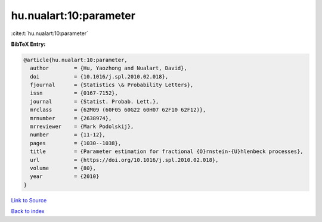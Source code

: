 hu.nualart:10:parameter
=======================

:cite:t:`hu.nualart:10:parameter`

**BibTeX Entry:**

.. code-block:: bibtex

   @article{hu.nualart:10:parameter,
     author        = {Hu, Yaozhong and Nualart, David},
     doi           = {10.1016/j.spl.2010.02.018},
     fjournal      = {Statistics \& Probability Letters},
     issn          = {0167-7152},
     journal       = {Statist. Probab. Lett.},
     mrclass       = {62M09 (60F05 60G22 60H07 62F10 62F12)},
     mrnumber      = {2638974},
     mrreviewer    = {Mark Podolskij},
     number        = {11-12},
     pages         = {1030--1038},
     title         = {Parameter estimation for fractional {O}rnstein-{U}hlenbeck processes},
     url           = {https://doi.org/10.1016/j.spl.2010.02.018},
     volume        = {80},
     year          = {2010}
   }

`Link to Source <https://doi.org/10.1016/j.spl.2010.02.018},>`_


`Back to index <../By-Cite-Keys.html>`_
